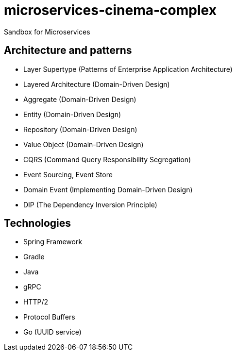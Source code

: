 # microservices-cinema-complex
Sandbox for Microservices

## Architecture and patterns
- Layer Supertype (Patterns of Enterprise Application Architecture)
- Layered Architecture (Domain-Driven Design)
- Aggregate (Domain-Driven Design)
- Entity (Domain-Driven Design)
- Repository (Domain-Driven Design)
- Value Object (Domain-Driven Design)
- CQRS (Command Query Responsibility Segregation)
- Event Sourcing, Event Store
- Domain Event (Implementing Domain-Driven Design)
- DIP (The Dependency Inversion Principle)

## Technologies
- Spring Framework
- Gradle
- Java
- gRPC
  - HTTP/2
  - Protocol Buffers
- Go (UUID service)
